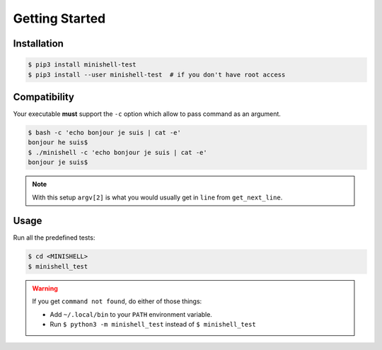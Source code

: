 Getting Started
---------------

Installation
++++++++++++

.. code-block::

    $ pip3 install minishell-test
    $ pip3 install --user minishell-test  # if you don't have root access

Compatibility
+++++++++++++

Your executable **must** support the ``-c`` option which allow to pass command as an argument.

.. code-block::

    $ bash -c 'echo bonjour je suis | cat -e'
    bonjour he suis$
    $ ./minishell -c 'echo bonjour je suis | cat -e'
    bonjour je suis$


.. note::
    With this setup ``argv[2]`` is what you would usually get in ``line`` from ``get_next_line``.

Usage
+++++

Run all the predefined tests:

.. code-block::

    $ cd <MINISHELL>
    $ minishell_test

.. warning::
    If you get ``command not found``, do either of those things:

    * Add ``~/.local/bin`` to your ``PATH`` environment variable.
    * Run ``$ python3 -m minishell_test`` instead of ``$ minishell_test``
